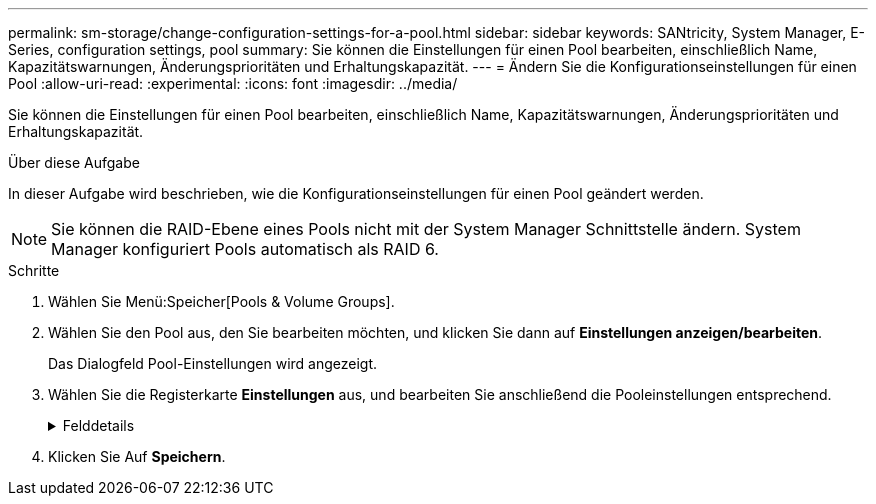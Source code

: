 ---
permalink: sm-storage/change-configuration-settings-for-a-pool.html 
sidebar: sidebar 
keywords: SANtricity, System Manager, E-Series, configuration settings, pool 
summary: Sie können die Einstellungen für einen Pool bearbeiten, einschließlich Name, Kapazitätswarnungen, Änderungsprioritäten und Erhaltungskapazität. 
---
= Ändern Sie die Konfigurationseinstellungen für einen Pool
:allow-uri-read: 
:experimental: 
:icons: font
:imagesdir: ../media/


[role="lead"]
Sie können die Einstellungen für einen Pool bearbeiten, einschließlich Name, Kapazitätswarnungen, Änderungsprioritäten und Erhaltungskapazität.

.Über diese Aufgabe
In dieser Aufgabe wird beschrieben, wie die Konfigurationseinstellungen für einen Pool geändert werden.

[NOTE]
====
Sie können die RAID-Ebene eines Pools nicht mit der System Manager Schnittstelle ändern. System Manager konfiguriert Pools automatisch als RAID 6.

====
.Schritte
. Wählen Sie Menü:Speicher[Pools & Volume Groups].
. Wählen Sie den Pool aus, den Sie bearbeiten möchten, und klicken Sie dann auf *Einstellungen anzeigen/bearbeiten*.
+
Das Dialogfeld Pool-Einstellungen wird angezeigt.

. Wählen Sie die Registerkarte *Einstellungen* aus, und bearbeiten Sie anschließend die Pooleinstellungen entsprechend.
+
.Felddetails
[%collapsible]
====
[cols="25h,~"]
|===
| Einstellung | Beschreibung 


 a| 
Name
 a| 
Sie können den vom Benutzer bereitgestellten Namen des Pools ändern. Die Angabe eines Namens für einen Pool ist erforderlich.



 a| 
Kapazitätswarnungen
 a| 
Sie können Benachrichtigungen senden, wenn die freie Kapazität in einem Pool einen bestimmten Schwellenwert erreicht oder überschreitet. Wenn die im Pool gespeicherten Daten den angegebenen Schwellenwert überschreiten, sendet System Manager eine Meldung, sodass Sie mehr Speicherplatz hinzufügen oder unnötige Objekte löschen können.

Warnmeldungen werden im Bereich Benachrichtigungen auf dem Dashboard angezeigt und können per E-Mail und SNMP-Trap-Nachrichten vom Server an Administratoren gesendet werden.

Sie können die folgenden Kapazitätswarnungen definieren:

** *Critical Alert* -- Diese kritische Warnmeldung informiert Sie, wenn die freie Kapazität im Pool den angegebenen Schwellenwert erreicht oder überschreitet. Verwenden Sie die Spinner-Regler, um den Schwellenwert in Prozent einzustellen. Aktivieren Sie das Kontrollkästchen, um diese Benachrichtigung zu deaktivieren.
** *Frühwarnung* -- Diese Frühwarnung informiert Sie, wenn die freie Kapazität in einem Pool einen bestimmten Schwellenwert erreicht. Verwenden Sie die Spinner-Regler, um den Schwellenwert in Prozent einzustellen. Aktivieren Sie das Kontrollkästchen, um diese Benachrichtigung zu deaktivieren.




 a| 
Änderungsprioritäten
 a| 
Sie können die Prioritätsstufen für Änderungsvorgänge in einem Pool relativ zur Systemleistung festlegen. Eine höhere Priorität für Änderungsvorgänge in einem Pool führt dazu, dass ein Vorgang schneller abgeschlossen wird, die Host-I/O-Performance jedoch beeinträchtigt wird. Bei geringerer Priorität dauern Vorgänge länger, bis die I/O-Performance des Hosts weniger beeinträchtigt ist.

Sie können aus fünf Prioritätsstufen wählen: Niedrigste, niedrige, mittlere, höchste und höchste. Je höher die Priorität, desto größer ist die Auswirkung auf die Host-I/O und System-Performance.

** *Kritische Rekonstruktionspriorität* -- dieser Schieberegler bestimmt die Priorität eines Datenrekonstruktionsvorgangs, wenn mehrere Laufwerksausfälle zu einem Zustand führen, in dem einige Daten keine Redundanz aufweisen und ein zusätzlicher Laufwerksausfall zu Datenverlust führen kann.
** *Degradierte Rekonstruktionspriorität* -- dieser Schieberegler bestimmt die Priorität des Datenrekonstruktionsvorgangs bei einem Laufwerksausfall, aber die Daten haben noch Redundanz und ein zusätzlicher Laufwerksausfall führt nicht zu Datenverlust.
** *Background Operation Priority* -- dieser Schieberegler bestimmt die Priorität der Pool-Hintergrundoperationen, die auftreten, während sich der Pool in einem optimalen Zustand befindet. Zu diesen Vorgängen gehören dynamische Volume-Erweiterung (DVE), Instant Availability Format (IAF) und die Migration von Daten auf ein ersetztes oder hinzugefügtes Laufwerk.




 a| 
Dauerhafte Kapazität („Optimierungskapazität“ für die EF600 oder EF300)
 a| 
*Preservation Capacity* -- Sie können die Anzahl der Laufwerke definieren, um die Kapazität zu bestimmen, die im Pool reserviert ist, um potenzielle Laufwerksausfälle zu unterstützen. Bei einem Laufwerksausfall werden die rekonstruierten Daten anhand der Festplattenkapazität gespeichert. Pools verwenden während der Datenrekonstruktion freie Kapazitäten anstelle von Hot-Spare-Laufwerken, die in Volume-Gruppen verwendet werden.

Passen Sie mit den Spinner-Steuerungen die Anzahl der Antriebe an. Je nach Anzahl der Laufwerke wird die Konservierungskapazität im Pool neben der Spinner Box angezeigt.

Berücksichtigen Sie die folgenden Hinweise zur Konservierungskapazität.

** Da die Konservierungskapazität von der gesamten freien Kapazität eines Pools abgezogen wird, wirkt sich die Menge der reservierten Kapazität darauf aus, wie viel freie Kapazität zur Erstellung von Volumes zur Verfügung steht. Wenn Sie für die Erhaltungskapazität 0 angeben, wird die gesamte freie Kapazität im Pool zur Volume-Erstellung genutzt.
** Wenn Sie die Konservierungskapazität verringern, erhöhen Sie die Kapazität, die für Pool Volumes genutzt werden kann.


*Zusätzliche Optimierungskapazität* (nur EF600 und EF300 Arrays) -- Wenn ein Pool erstellt wird, wird eine empfohlene Optimierungskapazität generiert, die ein ausgewogenes Verhältnis zwischen verfügbarer Kapazität und Performance sowie Laufwerksabnutzung bietet. Sie können diese Balance anpassen, indem Sie den Schieberegler nach rechts bewegen, um eine bessere Performance zu erzielen und den Verschleiß zu erhöhen. Wenn Sie die verfügbare Kapazität in die linke Seite verschieben, können Sie die verfügbare Kapazität auf Kosten einer besseren Performance und eines höheren Verschleißes der Laufwerke erhöhen.

SSD-Laufwerke haben eine längere Lebensdauer und eine bessere maximale Schreib-Performance, wenn ein Teil ihrer Kapazität nicht zugewiesen ist. Bei Laufwerken, die einem Pool zugeordnet sind, besteht nicht zugewiesene Kapazität aus der Erhaltungskapazität eines Pools, der freien Kapazität (nicht von Volumes genutzte Kapazität) und einem Teil der nutzbaren Kapazität, der als zusätzliche Optimierungskapazität zur Verfügung steht. Die zusätzliche Optimierungskapazität stellt ein Mindestmaß an Optimierungskapazität zur Verfügung, indem die nutzbare Kapazität reduziert wird. Somit ist für die Volume-Erstellung nicht verfügbar.

|===
====
. Klicken Sie Auf *Speichern*.


